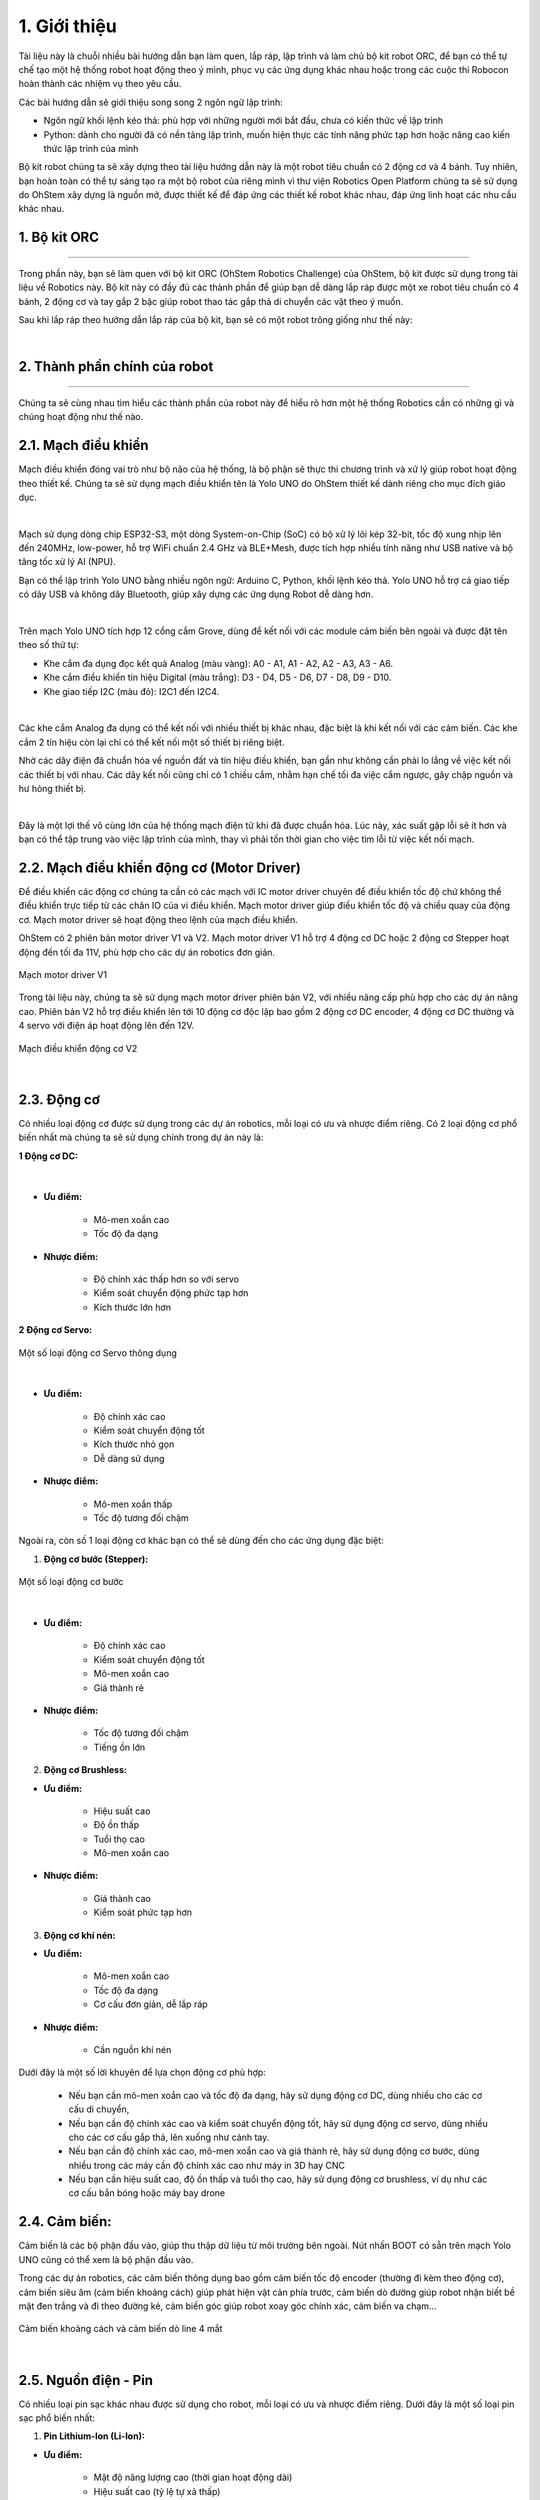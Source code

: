 1. Giới thiệu
=============


Tài liệu này là chuỗi nhiều bài hướng dẫn bạn làm quen, lắp ráp, lập trình và làm chủ bộ kit robot ORC, để bạn có thể tự chế tạo một hệ thống robot hoạt động theo ý mình, phục vụ các ứng dụng khác nhau hoặc trong các cuộc thi Robocon hoàn thành các nhiệm vụ theo yêu cầu.

Các bài hướng dẫn sẽ giới thiệu song song 2 ngôn ngữ lập trình:

- Ngôn ngữ khối lệnh kéo thả: phù hợp với những người mới bắt đầu, chưa có kiến thức về lập trình 

- Python: dành cho người đã có nền tảng lập trình, muốn hiện thực các tính năng phức tạp hơn hoặc nâng cao kiến thức lập trình của mình

Bộ kit robot chúng ta sẽ xây dựng theo tài liệu hướng dẫn này là một robot tiêu chuẩn có 2 động cơ và 4 bánh. Tuy nhiên, bạn hoàn toàn có thể tự sáng tạo ra một bộ robot của riêng mình vì thư viện Robotics Open Platform chúng ta sẽ sử dụng do OhStem xây dựng là nguồn mở, được thiết kế để đáp ứng các thiết kế robot khác nhau, đáp ứng linh hoạt các nhu cầu khác nhau.


1. Bộ kit ORC
---------
-----------

Trong phần này, bạn sẽ làm quen với bộ kit ORC (OhStem Robotics Challenge) của OhStem, bộ kit được sử dụng trong tài liệu về Robotics này. Bộ kit này có đầy đủ các thành phần để giúp bạn dễ dàng lắp ráp được một xe robot tiêu chuẩn có 4 bánh, 2 động cơ và tay gắp 2 bậc giúp robot thao tác gắp thả di chuyển các vật theo ý muốn.

Sau khi lắp ráp theo hướng dẫn lắp ráp của bộ kit, bạn sẽ có một robot trông giống như thế này:


.. image:: images/1.1.png
    :scale: 100%
    :align: center
|

2. Thành phần chính của robot
-------
-------

Chúng ta sẽ cùng nhau tìm hiểu các thành phần của robot này để hiểu rõ hơn một hệ thống Robotics cần có những gì và chúng hoạt động như thế nào.

2.1. **Mạch điều khiển**
----------

Mạch điều khiển đóng vai trò như bộ não của hệ thống, là bộ phận sẽ thực thi chương trình và xử lý giúp robot hoạt động theo thiết kế. Chúng ta sẽ sử dụng mạch điều khiển tên là Yolo UNO do OhStem thiết kế dành riêng cho mục đích giáo dục. 

.. image:: images/1.2.png
    :scale: 100%
    :align: center
|

Mạch sử dụng dòng chip ESP32-S3, một dòng System-on-Chip (SoC) có bộ xử lý lõi kép 32-bit, tốc độ xung nhịp lên đến 240MHz, low-power, hỗ trợ WiFi chuẩn 2.4 GHz và BLE+Mesh, được tích hợp nhiều tính năng như USB native và bộ tăng tốc xử lý AI (NPU).

Bạn có thể lập trình Yolo UNO bằng nhiều ngôn ngữ: Arduino C, Python, khối lệnh kéo thả. Yolo UNO hỗ trợ cả giao tiếp có dây USB và không dây Bluetooth, giúp xây dựng các ứng dụng Robot dễ dàng hơn.

.. image:: images/1.3.png
    :scale: 120%
    :align: center
|

Trên mạch Yolo UNO tích hợp 12 cổng cắm Grove, dùng để kết nối với các module cảm biến bên ngoài và được đặt tên theo số thứ tự:

- Khe cắm đa dụng đọc kết quả Analog (màu vàng): A0 - A1, A1 - A2, A2 - A3, A3 - A6. 
- Khe cắm điều khiển tín hiệu Digital (màu trắng): D3 - D4, D5 - D6, D7 - D8, D9 - D10.
- Khe giao tiếp I2C (màu đỏ): I2C1 đến I2C4.

.. image:: images/1.4.png
    :scale: 60%
    :align: center
|

Các khe cắm Analog đa dụng có thể kết nối với nhiều thiết bị khác nhau, đặc biệt là khi kết nối với các cảm biến. Các khe cắm 2 tín hiệu còn lại chỉ có thể kết nối một số thiết bị riêng biệt. 

Nhờ các dây điện đã chuẩn hóa về nguồn đất và tín hiệu điều khiển, bạn gần như không cần phải lo lắng về việc kết nối các thiết bị với nhau. Các dây kết nối cũng chỉ có 1 chiều cắm, nhằm hạn chế tối đa việc cắm ngược, gây chập nguồn và hư hỏng thiết bị. 

.. image:: images/1.13.png
    :scale: 60%
    :align: center
|

Đây là một lợi thế vô cùng lớn của hệ thống mạch điện tử khi đã được chuẩn hóa. Lúc này, xác suất gặp lỗi sẽ ít hơn và bạn có thể tập trung vào việc lập trình của mình, thay vì phải tốn thời gian cho việc tìm lỗi từ việc kết nối mạch.


2.2. **Mạch điều khiển động cơ (Motor Driver)**
-----------

Để điều khiển các động cơ chúng ta cần có các mạch với IC motor driver chuyên để điều khiển tốc độ chứ không thể điều khiển trực tiếp từ các chân IO của vi điều khiển. Mạch motor driver giúp điều khiển tốc độ và chiều quay của động cơ. Mạch motor driver sẽ hoạt động theo lệnh của mạch điều khiển.

OhStem có 2 phiên bản motor driver V1 và V2. Mạch motor driver V1 hỗ trợ 4 động cơ DC hoặc 2 động cơ Stepper hoạt động đến tối đa 11V, phù hợp cho các dự án robotics đơn giản. 

..  figure:: images/1.5.png
    :scale: 60%
    :align: center 

    Mạch motor driver V1

Trong tài liệu này, chúng ta sẽ sử dụng mạch motor driver phiên bản V2, với nhiều nâng cấp phù hợp cho các dự án nâng cao. Phiên bản V2 hỗ trợ điều khiển lên tới 10 động cơ độc lập bao gồm 2 động cơ DC encoder, 4 động cơ DC thường và 4 servo với điện áp hoạt động lên đến 12V. 

..  figure:: images/1.6.png
    :scale: 60%
    :align: center 

    Mạch điều khiển động cơ V2
|

2.3. **Động cơ**
------------

Có nhiều loại động cơ được sử dụng trong các dự án robotics, mỗi loại có ưu và nhược điểm riêng. Có 2 loại động cơ phổ biến nhất mà chúng ta sẽ sử dụng chính trong dự án này là:

**1 Động cơ DC:**

..  figure:: images/1.7.png
    :scale: 60%
    :align: center 
|

- **Ưu điểm:**

    + Mô-men xoắn cao
    + Tốc độ đa dạng

- **Nhược điểm:**
    
    + Độ chính xác thấp hơn so với servo
    + Kiểm soát chuyển động phức tạp hơn
    + Kích thước lớn hơn

**2 Động cơ Servo:**

..  figure:: images/1.8.png
    :scale: 60%
    :align: center 

    Một số loại động cơ Servo thông dụng
|

- **Ưu điểm:**

    + Độ chính xác cao
    + Kiểm soát chuyển động tốt
    + Kích thước nhỏ gọn
    + Dễ dàng sử dụng

- **Nhược điểm:**
    
    + Mô-men xoắn thấp
    + Tốc độ tương đối chậm

Ngoài ra, còn số 1 loại động cơ khác bạn có thể sẽ dùng đến cho các ứng dụng đặc biệt:

1. **Động cơ bước (Stepper):**

..  figure:: images/1.9.png
    :scale: 60%
    :align: center 

    Một số loại động cơ bước
|

- **Ưu điểm:**

    + Độ chính xác cao
    + Kiểm soát chuyển động tốt
    + Mô-men xoắn cao
    + Giá thành rẻ

- **Nhược điểm:**
    
    + Tốc độ tương đối chậm
    + Tiếng ồn lớn


2. **Động cơ Brushless:**

- **Ưu điểm:**

    + Hiệu suất cao
    + Độ ồn thấp
    + Tuổi thọ cao
    + Mô-men xoắn cao

- **Nhược điểm:**
    
    + Giá thành cao
    + Kiểm soát phức tạp hơn


3. **Động cơ khí nén:**

- **Ưu điểm:**

    + Mô-men xoắn cao
    + Tốc độ đa dạng
    + Cơ cấu đơn giản, dễ lắp ráp


- **Nhược điểm:**
    
    + Cần nguồn khí nén

Dưới đây là một số lời khuyên để lựa chọn động cơ phù hợp:

    - Nếu bạn cần mô-men xoắn cao và tốc độ đa dạng, hãy sử dụng động cơ DC, dùng nhiều cho các cơ cấu di chuyển, 
    - Nếu bạn cần độ chính xác cao và kiểm soát chuyển động tốt, hãy sử dụng động cơ servo, dùng nhiều cho các cơ cấu gắp thả, lên xuống như cánh tay.
    - Nếu bạn cần độ chính xác cao, mô-men xoắn cao và giá thành rẻ, hãy sử dụng động cơ bước, dùng nhiều trong các máy cần độ chính xác cao như máy in 3D hay CNC
    - Nếu bạn cần hiệu suất cao, độ ồn thấp và tuổi thọ cao, hãy sử dụng động cơ brushless, ví dụ như các cơ cấu bắn bóng hoặc máy bay drone

2.4. **Cảm biến:**
---------

Cảm biến là các bộ phận đầu vào, giúp thu thập dữ liệu từ môi trường bên ngoài. Nút nhấn BOOT có sẵn trên mạch Yolo UNO cũng có thể xem là bộ phận đầu vào. 

Trong các dự án robotics, các cảm biến thông dụng bao gồm cảm biến tốc độ encoder (thường đi kèm theo động cơ), cảm biến siêu âm (cảm biến khoảng cách) giúp phát hiện vật cản phía trước, cảm biến dò đường giúp robot nhận biết bề mặt đen trắng và đi theo đường kẻ, cảm biến góc giúp robot xoay góc chính xác, cảm biến va chạm…

..  figure:: images/1.10.png
    :scale: 60%
    :align: center 

    Cảm biến khoảng cách và cảm biến dò line 4 mắt
|

2.5. **Nguồn điện - Pin**
------------

Có nhiều loại pin sạc khác nhau được sử dụng cho robot, mỗi loại có ưu và nhược điểm riêng. Dưới đây là một số loại pin sạc phổ biến nhất:

1. **Pin Lithium-Ion (Li-Ion):**

- **Ưu điểm:**

    + Mật độ năng lượng cao (thời gian hoạt động dài)
    + Hiệu suất cao (tỷ lệ tự xả thấp)
    + Tuổi thọ cao (số lần sạc lại cao)

- **Nhược điểm:**
    
    + Kích thước lớn
    + Nguy cơ cháy nổ nếu không sử dụng đúng cách

2. **Pin Lithium-Polymer (Li-Po):**

- **Ưu điểm:**

    + Mật độ năng lượng cao (thời gian hoạt động dài)
    + Hiệu suất cao (tỷ lệ tự xả thấp)
    + Dễ dàng tạo hình
    + Nhẹ và nhỏ gọn

- **Nhược điểm:**
    
    + Giá thành cao
    + Tuổi thọ thấp hơn Li-Ion
    + Nguy cơ cháy nổ nếu không sử dụng đúng cách

..  figure:: images/1.11.png
    :scale: 80%
    :align: center 

    Pin Li-Ion so với pin Lipo
|

3. **Pin Nickel-Metal Hydride (NiMH):**

- **Ưu điểm:**

    + An toàn
    + Tuổi thọ cao

- **Nhược điểm:**
    
    + Mật độ năng lượng thấp (thời gian hoạt động ngắn)
    + Hiệu suất thấp (tỷ lệ tự xả cao)
    + Giá thành cao

4. **Pin Acid Chì (Pb):**

- **Ưu điểm:**

    + Giá thành rẻ
    + Dòng điện cao

- **Nhược điểm:**
    + Mật độ năng lượng thấp (thời gian hoạt động ngắn)
    + Hiệu suất thấp (tỷ lệ tự xả cao)
    + Nặng và cồng kềnh
    + Nguy cơ rò rỉ axit

Loại pin phổ biến nhất và kinh tế nhất trong các dự án robotics là pin sạc Pin Lithium Ion (Li-ion) 18650 (kích thước 18x65mm), có điện áp từ 3.7V (khi yếu pin) đến 4.2V (khi sạc đầy). Tùy loại động cơ sử dụng mà bạn cần chọn nguồn pin phù hợp. Chủ yếu có 3 loại điện áp phổ biến là: 5V (dùng 1 cục pin 3.7V, qua mạch tăng áp lên 5V cấp cho động cơ và hệ thống), 7.4V hay 8.4V (2 cục pin mắc nối tiếp), 12V (dùng 3 cục pin) hoặc 24V.

..  figure:: images/1.12.png
    :scale: 60%
    :align: center 

    Hộp nguồn 2 pin (không mạch bảo vệ) và loại 3 pin (kèm mạch bảo vệ) Lithium-Ion 18650
|

3. **Thư viện Robotics Open Platform**
----------

Thông thường, mỗi khi chúng ta cần làm các dự án robotics, đặc biệt là các dự án xe robot di chuyển, chúng ta sẽ phải xây dựng chương trình để xử lý các tác vụ cơ bản của robot là điều khiển động cơ, di chuyển, làm việc với các cảm biến thông dụng và hỗ trợ chế độ điều khiển từ xa (chế độ Teleop) bằng Gamepad hay từ mobile app. 

Việc xử lý các tác vụ này không hẳn là đơn giản, đặc biệt là với người mới bắt đầu, chưa có nhiều kinh nghiệm. Ngoài ra, các tác vụ xử lý giúp robot di chuyển chính xác (đi thẳng, xoay góc, đo quãng đường di chuyển…) cũng là những yêu cầu khá phức tạp. 

Thư viện Robotics Open Platform là một thư viện nguồn mở, được viết bằng Python, giúp xử lý sẵn các tác vụ cơ bản trên để chúng ta có thể tập trung vào các tính năng quan trọng cần xây dựng, giúp tiết kiệm nhiều thời gian khi làm các ứng dụng robotics.



